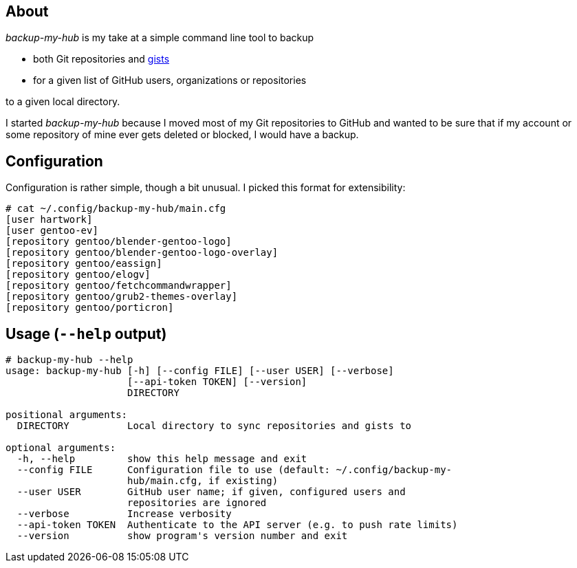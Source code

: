 About
-----
_backup-my-hub_ is my take at a simple command line tool to backup

 * both Git repositories and https://gist.github.com/[gists]

 * for a given list of GitHub users, organizations or repositories

to a given local directory.

I started _backup-my-hub_ because I moved most of my Git repositories
to GitHub and wanted to be sure that if my account or some repository
of mine ever gets deleted or blocked, I would have a backup.


Configuration
-------------
Configuration is rather simple, though a bit unusual.
I picked this format for extensibility:

-------------------------------------------------------------------
# cat ~/.config/backup-my-hub/main.cfg
[user hartwork]
[user gentoo-ev]
[repository gentoo/blender-gentoo-logo]
[repository gentoo/blender-gentoo-logo-overlay]
[repository gentoo/eassign]
[repository gentoo/elogv]
[repository gentoo/fetchcommandwrapper]
[repository gentoo/grub2-themes-overlay]
[repository gentoo/porticron]
-------------------------------------------------------------------


Usage (`--help` output)
-----------------------
-------------------------------------------------------------------
# backup-my-hub --help
usage: backup-my-hub [-h] [--config FILE] [--user USER] [--verbose]
                     [--api-token TOKEN] [--version]
                     DIRECTORY

positional arguments:
  DIRECTORY          Local directory to sync repositories and gists to

optional arguments:
  -h, --help         show this help message and exit
  --config FILE      Configuration file to use (default: ~/.config/backup-my-
                     hub/main.cfg, if existing)
  --user USER        GitHub user name; if given, configured users and
                     repositories are ignored
  --verbose          Increase verbosity
  --api-token TOKEN  Authenticate to the API server (e.g. to push rate limits)
  --version          show program's version number and exit
-------------------------------------------------------------------
